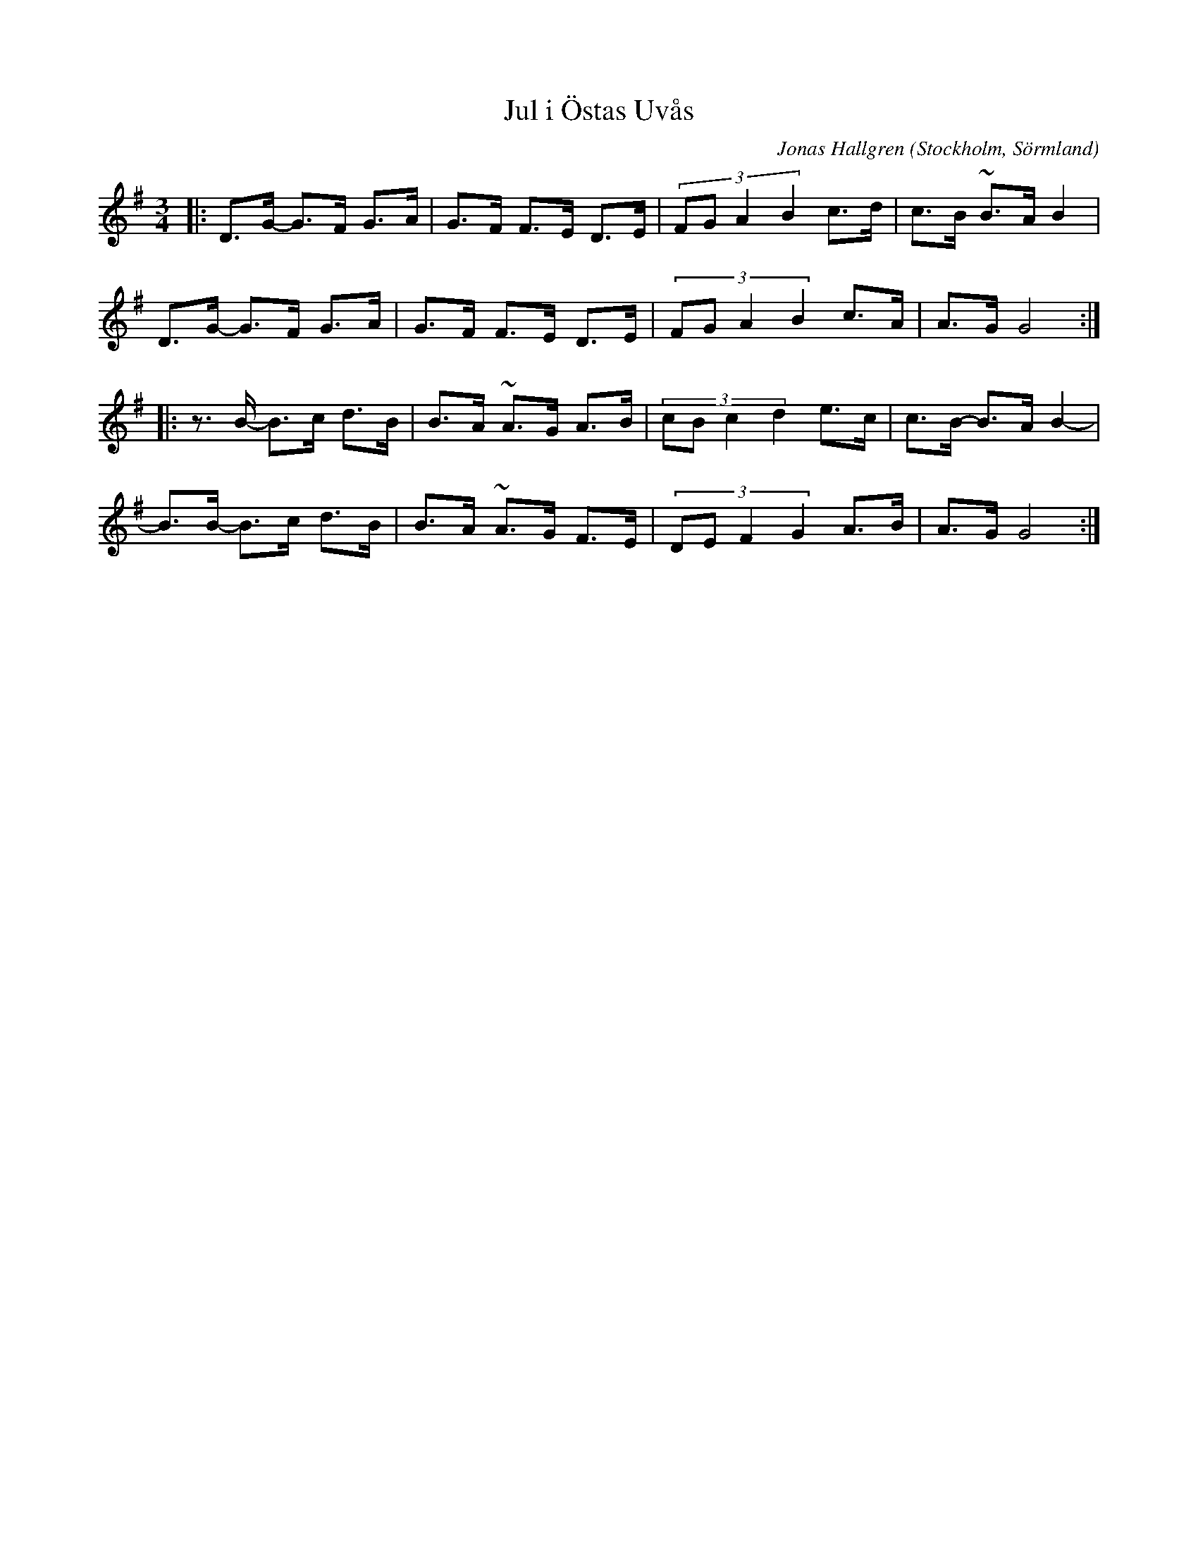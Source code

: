 %%abc-charset utf-8

X:1
T:Jul i Östas Uvås
R:Polska
N:Spelbar på säckpipa i originaltonart
S:Komponerad Julen 2007
S:i Uvås utanför Järvsö
C:Jonas Hallgren
O:Stockholm, Sörmland
Z:ABC-transkribering av Jonas Hallgren
M:3/4
L:1/16
K:G
|: D3G- G3F G3A | G3F F3E D3E | (3:2:4 F2G2A4B4 c3d| c3B ~B3A B4 |
   D3G- G3F G3A | G3F F3E D3E | (3:2:4 F2G2A4B4 c3A| A3G G8 :|
|: z3B- B3c d3B | B3A ~A3G A3B | (3:2:4 c2B2c4d4 e3c | c3B- B3A B4- |
   B3B- B3c d3B | B3A ~A3G F3E | (3:2:4 D2E2F4G4 A3B | A3G G8 :|

